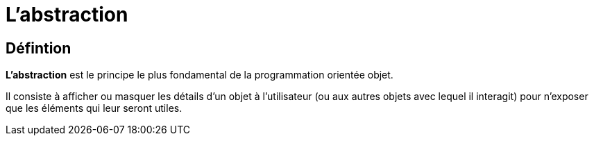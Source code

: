 = L'abstraction

== Défintion

**L’abstraction** est le principe le plus fondamental de la programmation orientée objet. 

Il consiste à afficher ou masquer les détails d’un objet à l’utilisateur (ou aux autres objets avec lequel il interagit) pour n’exposer que les éléments qui leur seront utiles.
